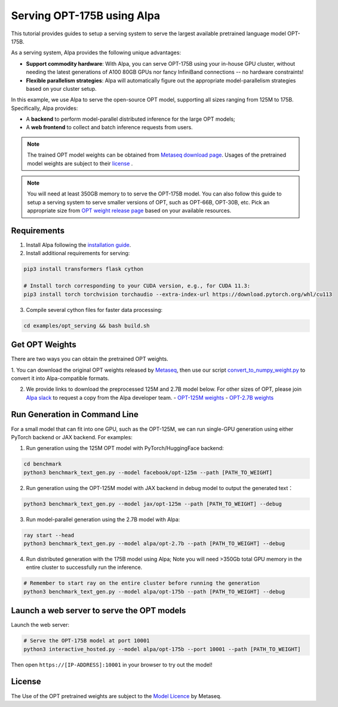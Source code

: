 Serving OPT-175B using Alpa
===========================

This tutorial provides guides to setup a serving system to serve the largest available pretrained language model OPT-175B.


As a serving system, Alpa provides the following unique advantages:

- **Support commodity hardware**: With Alpa, you can serve OPT-175B using your in-house GPU cluster, without needing the latest generations of A100 80GB GPUs nor fancy InfiniBand connections -- no hardware constraints!

- **Flexible parallelism strategies**: Alpa will automatically figure out the appropriate model-parallelism strategies based on your cluster setup.


In this example, we use Alpa to serve the open-source OPT model, supporting all sizes ranging from 125M to 175B.
Specifically, Alpa provides:

- A **backend** to perform model-parallel distributed inference for the large OPT models;

- A **web frontend** to collect and batch inference requests from users.

.. note::

    The trained OPT model weights can be obtained from `Metaseq download page <https://github.com/facebookresearch/metaseq/tree/main/projects/OPT>`_. Usages of
    the pretrained model weights are subject to their `license <https://github.com/facebookresearch/metaseq/blob/main/projects/OPT/MODEL_LICENSE.md>`_ .

.. note::

    You will need at least 350GB memory to to serve the OPT-175B model. You can also follow this guide to setup a serving system to serve smaller versions of OPT,
    such as OPT-66B, OPT-30B, etc. Pick an appropriate size from `OPT weight release page <https://github.com/facebookresearch/metaseq/tree/main/projects/OPT>`_ based on
    your available resources.


Requirements
------------
1. Install Alpa following the `installation guide <https://alpa-projects.github.io/install.html>`_.

2. Install additional requirements for serving:

.. code:: bash

    pip3 install transformers flask cython

    # Install torch corresponding to your CUDA version, e.g., for CUDA 11.3:
    pip3 install torch torchvision torchaudio --extra-index-url https://download.pytorch.org/whl/cu113

3. Compile several cython files for faster data processing:

.. code:: bash

    cd examples/opt_serving && bash build.sh

Get OPT Weights
---------------
There are two ways you can obtain the pretrained OPT weights.

1. You can download the original OPT weights released by `Metaseq <https://github.com/facebookresearch/metaseq/tree/main/projects/OPT>`_,
then use our script `convert_to_numpy_weight.py <scripts/convert_to_numpy_weights.p>`_ to convert it into Alpa-compatible formats.

2. We provide links to download the preprocessed 125M and 2.7B model below. For other sizes of OPT, please join `Alpa slack <https://forms.gle/YEZTCrtZD6EAVNBQ7>`_ to request a copy from the Alpa developer team.
   - `OPT-125M weights <https://drive.google.com/file/d/1Ps7DFD80wNO7u2t39YCYcBX-9XwypGzl/view?usp=sharing>`_
   - `OPT-2.7B weights <https://drive.google.com/file/d/1ayIaKRhxF9osZWgcFG-3vSkjcepSWdQd/view?usp=sharing>`_


Run Generation in Command Line
------------------------------

For a small model that can fit into one GPU, such as the OPT-125M, we can run single-GPU generation using either PyTorch backend or JAX backend.
For examples:

1. Run generation using the 125M OPT model with PyTorch/HuggingFace backend:

.. code:: bash

    cd benchmark
    python3 benchmark_text_gen.py --model facebook/opt-125m --path [PATH_TO_WEIGHT]

2. Run generation using the OPT-125M model with JAX backend in debug model to output the generated text：

.. code:: bash

    python3 benchmark_text_gen.py --model jax/opt-125m --path [PATH_TO_WEIGHT] --debug

3. Run model-parallel generation using the 2.7B model with Alpa:

.. code:: bash

    ray start --head
    python3 benchmark_text_gen.py --model alpa/opt-2.7b --path [PATH_TO_WEIGHT] --debug

4. Run distributed generation with the 175B model using Alpa; Note you will need >350Gb total GPU memory in the entire cluster to successfully run the inference.

.. code:: bash

    # Remember to start ray on the entire cluster before running the generation
    python3 benchmark_text_gen.py --model alpa/opt-175b --path [PATH_TO_WEIGHT] --debug

Launch a web server to serve the OPT models
-------------------------------------------

Launch the web server:

.. code:: bash

    # Serve the OPT-175B model at port 10001
    python3 interactive_hosted.py --model alpa/opt-175b --port 10001 --path [PATH_TO_WEIGHT]

Then open ``https://[IP-ADDRESS]:10001`` in your browser to try out the model!


License
-------

The Use of the OPT pretrained weights are subject to the `Model Licence <https://github.com/facebookresearch/metaseq/blob/main/projects/OPT/MODEL_LICENSE.md>`_ by Metaseq.
